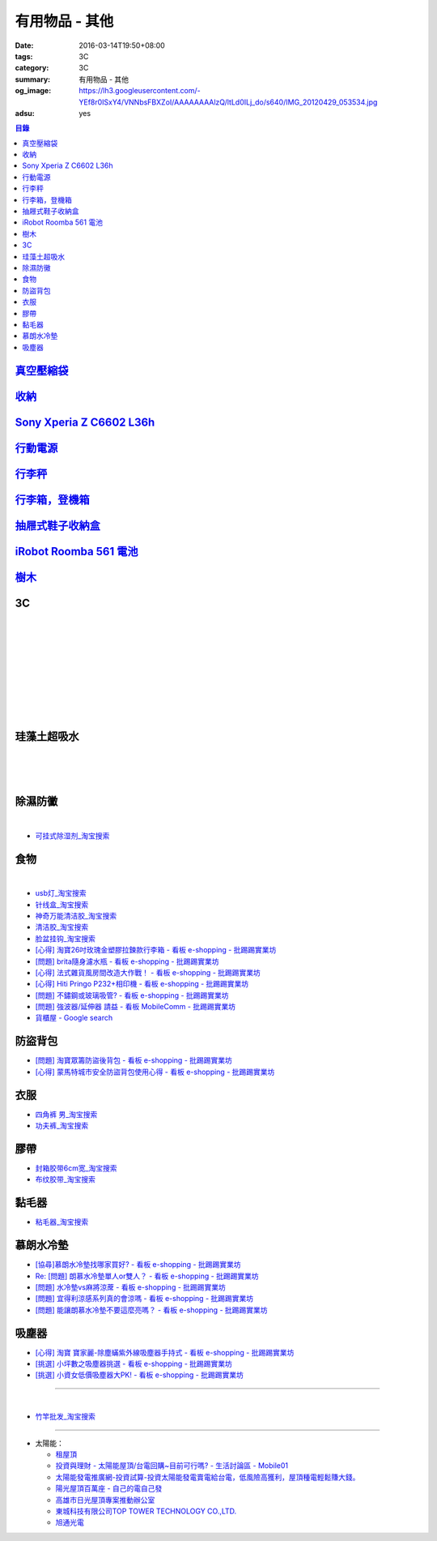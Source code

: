 有用物品 - 其他
###############

:date: 2016-03-14T19:50+08:00
:tags: 3C
:category: 3C
:summary: 有用物品 - 其他
:og_image: https://lh3.googleusercontent.com/-YEf8r0ISxY4/VNNbsFBXZoI/AAAAAAAAlzQ/ltLd0ILj_do/s640/IMG_20120429_053534.jpg
:adsu: yes


.. contents:: 目錄

`真空壓縮袋 <{filename}vacuum-seal-storage-bag-useful-items-for-me-notes%zh.rst>`_
++++++++++++++++++++++++++++++++++++++++++++++++++++++++++++++++++++++++++++++++++

`收納 <{filename}storage-useful-items-for-me-notes%zh.rst>`_
++++++++++++++++++++++++++++++++++++++++++++++++++++++++++++

`Sony Xperia Z C6602 L36h <{filename}sony-xperia-z-c6602-l36h%zh.rst>`_
+++++++++++++++++++++++++++++++++++++++++++++++++++++++++++++++++++++++

`行動電源 <{filename}power-bank-useful-items-for-me-notes%zh.rst>`_
+++++++++++++++++++++++++++++++++++++++++++++++++++++++++++++++++++

`行李秤 <{filename}luggage-scales-useful-items-for-me-notes%zh.rst>`_
+++++++++++++++++++++++++++++++++++++++++++++++++++++++++++++++++++++

`行李箱，登機箱 <{filename}luggage-suitcase-useful-items-for-me-notes%zh.rst>`_
+++++++++++++++++++++++++++++++++++++++++++++++++++++++++++++++++++++++++++++++

`抽屜式鞋子收納盒 <{filename}drawer-storage-box-useful-items-for-me-notes%zh.rst>`_
+++++++++++++++++++++++++++++++++++++++++++++++++++++++++++++++++++++++++++++++++++

`iRobot Roomba 561 電池 <{filename}../../02/26/roomba-561-in-taiwan%zh.rst>`_
+++++++++++++++++++++++++++++++++++++++++++++++++++++++++++++++++++++++++++++

`樹木 <{filename}trees-useful-items-for-me-notes%zh.rst>`_
++++++++++++++++++++++++++++++++++++++++++++++++++++++++++

.. adsu:: 2

3C
++

.. image:: https://s3-buy123.cdn.hinet.net/images/item/JHAYTP3.png
   :alt: 多功能磁吸式手機架
   :target: https://www.buy123.com.tw/site/item/62535/%E5%A4%9A%E5%8A%9F%E8%83%BD%E7%A3%81%E5%90%B8%E5%BC%8F%E6%89%8B%E6%A9%9F%E6%9E%B6
   :align: center

|

.. image:: https://img.crazymike.tw/upload/product/58/192/49210_1_1458021747.jpg
   :alt: 光照5秒-萬能修補黏合液10g
   :target: https://crazymike.tw/product/hardware-tools/glue-tape/item-49210
   :align: center

|

.. image:: https://s3-buy123.cdn.hinet.net/images/item/AAJHPWQ.png
   :alt: 神奇紫光極速修補黏合液
   :target: https://www.buy123.com.tw/site/item/63093/%E7%A5%9E%E5%A5%87%E7%B4%AB%E5%85%89%E6%A5%B5%E9%80%9F%E4%BF%AE%E8%A3%9C%E9%BB%8F%E5%90%88%E6%B6%B2
   :align: center

|

.. image:: https://s3-buy123.cdn.hinet.net/images/item/CKRGLCT.png
   :alt: 超黏萬用強力無痕矽膠貼
   :target: https://www.buy123.com.tw/site/item/60612/%E8%B6%85%E9%BB%8F%E8%90%AC%E7%94%A8%E5%BC%B7%E5%8A%9B%E7%84%A1%E7%97%95%E7%9F%BD%E8%86%A0%E8%B2%BC
   :align: center

|

.. image:: https://s3-buy123.cdn.hinet.net/images/item/C4Q88YC.png
   :alt: 桶裝水專用取水神器
   :target: https://www.buy123.com.tw/site/item/62808/%E6%A1%B6%E8%A3%9D%E6%B0%B4%E5%B0%88%E7%94%A8%E5%8F%96%E6%B0%B4%E7%A5%9E%E5%99%A8
   :align: center

|

.. image:: https://img.crazymike.tw/upload/product/193/191/49089_1_1458027471.jpg
   :alt: 3D自黏式 磚紋防撞牆貼(60x60cm)
   :target: https://crazymike.tw/product/living-goods/furniture/item-49089
   :align: center

|

.. image:: https://s3-buy123.cdn.hinet.net/images/item/FLQKPQ8.png
   :alt: 居家拼接溫暖毛絨地墊
   :target: https://www.buy123.com.tw/site/item/62881/%E5%B1%85%E5%AE%B6%E6%8B%BC%E6%8E%A5%E6%BA%AB%E6%9A%96%E6%AF%9B%E7%B5%A8%E5%9C%B0%E5%A2%8A
   :align: center

|

.. image:: http://img.ocerp.com/product_image/25914/tabs/37313/010417%E3%80%90%E5%95%86%E5%9F%8E%E3%80%91%E6%8E%8C%E4%B8%8A%E5%9E%8B%E5%B0%81%E5%8F%A3%E6%A9%9F_%E5%85%A7%E9%A0%81-01.jpg
   :alt: 摩肯彩蝶_保鮮_收納_掌上型_封口機_線上訂購系統
   :target: http://www.ubeauty.tw/prod_cpa/%E6%91%A9%E8%82%AF%E5%BD%A9%E8%9D%B6_%E4%BF%9D%E9%AE%AE_%E6%94%B6%E7%B4%8D_%E6%8E%8C%E4%B8%8A%E5%9E%8B_%E5%B0%81%E5%8F%A3%E6%A9%9F/25914
   :align: center

|

.. image:: https://img.crazymike.tw/upload/product/192/187/48064_1_1456799205.jpg
   :alt: 立潔白Eco Flubber 環保精靈強效清潔除黴膏
   :target: https://crazymike.tw/product/necessities-essentials/insecticide/item-48064
   :align: center

|

.. image:: https://s3-buy123.cdn.hinet.net/images/item/8C3CPQA.png
   :alt: GO DRY強力防水噴霧劑
   :target: https://www.buy123.com.tw/site/item/59915/GODRY%E5%BC%B7%E5%8A%9B%E9%98%B2%E6%B0%B4%E5%99%B4%E9%9C%A7%E5%8A%91
   :align: center

.. adsu:: 3

珪藻土超吸水
++++++++++++

.. image:: https://s3-buy123.cdn.hinet.net/images/item/4AFLWH9.png
   :alt: 高質感珪藻土超吸水地墊
   :target: https://www.buy123.com.tw/site/item/61778/%E9%AB%98%E8%B3%AA%E6%84%9F%E7%8F%AA%E8%97%BB%E5%9C%9F%E8%B6%85%E5%90%B8%E6%B0%B4%E5%9C%B0%E5%A2%8A
   :align: center

|

.. image:: http://img.ruten.com.tw/s1/1/a3/2b/21611127326507_504.jpg
   :alt: 宜家百貨 惜福價399【日系速乾吸水珪藻土地墊】腳墊 浴墊 硅藻 腳踏墊 記憶地墊
   :target: http://goods.ruten.com.tw/item/show?21611127326507
   :align: center

|

.. image:: https://s3-buy123.cdn.hinet.net/images/item/Q54QTH4.png
   :alt: 天然矽藻土超吸水地墊
   :target: https://www.buy123.com.tw/site/item/62284/%E5%A4%A9%E7%84%B6%E7%9F%BD%E8%97%BB%E5%9C%9F%E8%B6%85%E5%90%B8%E6%B0%B4%E5%9C%B0%E5%A2%8A
   :align: center

|

.. image:: https://img.crazymike.tw/upload/product/177/191/49073_1_1457580518.jpg
   :alt: 珪藻土超吸水方型肥皂盒/杯墊
   :target: https://crazymike.tw/product/living-goods/bathroom/item-49073
   :align: center

.. adsu:: 4

除濕防黴
++++++++

.. image:: https://s3-buy123.cdn.hinet.net/images/item/H7R937A.png
   :alt: 強力集水除溼驅蟲去味袋
   :target: https://www.buy123.com.tw/site/item/56935/%E5%BC%B7%E5%8A%9B%E9%9B%86%E6%B0%B4%E9%99%A4%E6%BA%BC%E9%A9%85%E8%9F%B2%E5%8E%BB%E5%91%B3%E8%A2%8B
   :align: center

|

.. image:: http://twhere.1111.com.tw/include/CouponbkImage.ashx?sp=1&cNo=21196
   :alt: 新一代可掛式強力除濕袋
   :target: http://twhere.1111.com.tw/ShopCouponInfo.aspx?cNo=21196
   :align: center

- `可挂式除湿剂_淘宝搜索 <https://s.taobao.com/search?q=%E5%8F%AF%E6%8C%82%E5%BC%8F%E9%99%A4%E6%B9%BF%E5%89%82>`_


食物
++++

.. image:: http://www.0800076666.com.tw/mng/premium_retail_pic/201603163A10E0CC153E4D9981CB2.jpg
   :alt: 拿坡里披薩‧炸雞 - 門市優惠
   :target: http://www.0800076666.com.tw/sale.aspx
   :align: center

|

.. image:: https://food123s3-buy123.cdn.hinet.net/images/item/CGA984Q.png
   :alt: 日本熱銷濾掛式咖啡
   :target: https://www.food123.com.tw/site/item/56058/%E6%97%A5%E6%9C%AC%E7%86%B1%E9%8A%B7%E6%BF%BE%E6%8E%9B%E5%BC%8F%E5%92%96%E5%95%A1
   :align: center

- `usb灯_淘宝搜索 <https://s.taobao.com/search?q=usb%E7%81%AF>`_
- `针线盒_淘宝搜索 <https://s.taobao.com/search?q=%E9%92%88%E7%BA%BF%E7%9B%92>`_
- `神奇万能清洁胶_淘宝搜索 <https://s.taobao.com/search?q=%E7%A5%9E%E5%A5%87%E4%B8%87%E8%83%BD%E6%B8%85%E6%B4%81%E8%83%B6>`_
- `清洁胶_淘宝搜索 <https://s.taobao.com/search?q=%E6%B8%85%E6%B4%81%E8%83%B6>`_
- `脸盆挂钩_淘宝搜索 <https://s.taobao.com/search?q=%E8%84%B8%E7%9B%86%E6%8C%82%E9%92%A9>`_
- `[心得] 淘寶26吋玫瑰金塑膠拉鍊款行李箱 - 看板 e-shopping - 批踢踢實業坊 <https://www.ptt.cc/bbs/e-shopping/M.1464161846.A.F86.html>`_
- `[問題] brita隨身濾水瓶 - 看板 e-shopping - 批踢踢實業坊 <https://www.ptt.cc/bbs/e-shopping/M.1464242657.A.229.html>`_
- `[心得] 法式雜貨風房間改造大作戰！ - 看板 e-shopping - 批踢踢實業坊 <https://www.ptt.cc/bbs/e-shopping/M.1464455806.A.4E1.html>`_
- `[心得] Hiti Pringo P232+相印機 - 看板 e-shopping - 批踢踢實業坊 <https://www.ptt.cc/bbs/e-shopping/M.1464510171.A.62E.html>`_
- `[問題] 不鏽鋼或玻璃吸管? - 看板 e-shopping - 批踢踢實業坊 <https://www.ptt.cc/bbs/e-shopping/M.1464841210.A.49A.html>`_
- `[問題] 強波器/延伸器 請益 - 看板 MobileComm - 批踢踢實業坊 <https://www.ptt.cc/bbs/MobileComm/M.1465034332.A.628.html>`_
- `貨櫃屋 - Google search <https://www.google.com/search?q=%E8%B2%A8%E6%AB%83%E5%B1%8B>`_

.. adsu:: 5

防盜背包
++++++++

- `[問題] 淘寶眾籌防盜後背包 - 看板 e-shopping - 批踢踢實業坊 <https://www.ptt.cc/bbs/e-shopping/M.1464356602.A.C96.html>`_
- `[心得] 蒙馬特城市安全防盜背包使用心得 - 看板 e-shopping - 批踢踢實業坊 <https://www.ptt.cc/bbs/e-shopping/M.1465120741.A.E61.html>`_

衣服
++++

- `四角裤 男_淘宝搜索 <https://s.taobao.com/search?q=%E5%9B%9B%E8%A7%92%E8%A3%A4+%E7%94%B7>`_
- `功夫裤_淘宝搜索 <https://s.taobao.com/search?q=%E5%8A%9F%E5%A4%AB%E8%A3%A4>`_

膠帶
++++

- `封箱胶带6cm宽_淘宝搜索 <https://s.taobao.com/search?q=%E5%B0%81%E7%AE%B1%E8%83%B6%E5%B8%A66cm%E5%AE%BD>`_
- `布纹胶带_淘宝搜索 <https://s.taobao.com/search?q=%E5%B8%83%E7%BA%B9%E8%83%B6%E5%B8%A6>`_

黏毛器
++++++

- `粘毛器_淘宝搜索 <https://s.taobao.com/search?q=%E7%B2%98%E6%AF%9B%E5%99%A8>`_

慕朗水冷墊
++++++++++

.. image:: https://gd2.alicdn.com/bao/uploaded/i2/26420673/TB27jBkoXXXXXXvXpXXXXXXXXXX_!!26420673.jpg
   :alt: 冰床垫恒温夏季双人凉垫单人制冷冰垫水席宿舍降温神器电子凉席-淘宝网全球站
   :target: https://item.taobao.com/item.htm?id=528066236967
   :align: center

- `[協尋]慕朗水冷墊找哪家買好? - 看板 e-shopping - 批踢踢實業坊 <https://www.ptt.cc/bbs/e-shopping/M.1463718229.A.EA2.html>`_
- `Re: [問題] 朗慕水冷墊單人or雙人？ - 看板 e-shopping - 批踢踢實業坊 <https://www.ptt.cc/bbs/e-shopping/M.1463510484.A.4EE.html>`_
- `[問題] 水冷墊vs麻將涼蓆 - 看板 e-shopping - 批踢踢實業坊 <https://www.ptt.cc/bbs/e-shopping/M.1464837992.A.A45.html>`_
- `[問題] 宜得利涼感系列真的會涼嗎 - 看板 e-shopping - 批踢踢實業坊 <https://www.ptt.cc/bbs/e-shopping/M.1464877867.A.6B2.html>`_
- `[問題] 能讓朗慕水冷墊不要這麼亮嗎？ - 看板 e-shopping - 批踢踢實業坊 <https://www.ptt.cc/bbs/e-shopping/M.1465099471.A.D97.html>`_

.. adsu:: 6

吸塵器
++++++

- `[心得] 淘寶 寶家麗-除塵蟎紫外線吸塵器手持式 - 看板 e-shopping - 批踢踢實業坊 <https://www.ptt.cc/bbs/e-shopping/M.1463754858.A.642.html>`_
- `[挑選] 小坪數之吸塵器挑選 - 看板 e-shopping - 批踢踢實業坊 <https://www.ptt.cc/bbs/e-shopping/M.1463802271.A.2C3.html>`_
- `[挑選] 小資女低價吸塵器大PK! - 看板 e-shopping - 批踢踢實業坊 <https://www.ptt.cc/bbs/e-shopping/M.1464448130.A.926.html>`_

----

.. image:: http://img.ruten.com.tw/s1/c/62/83/21511601987203_751.jpg
   :alt: 【篁城】台灣竹：適合種菜、農用竹竿、架菜棚番茄用竹竿《農業用竹材、竹竿》一把30支240元(需預購)
   :target: http://goods.ruten.com.tw/item/show?21511601987203
   :align: center

|

.. image:: http://c.rimg.com.tw/s2/7/e3/82/11090503833474_230.jpg
   :alt: *~＊台灣農業園藝*~*竹子.園藝支柱用竹.竹材竹竿
   :target: http://goods.ruten.com.tw/item/show?11090503833474
   :align: center

- `竹竿批发_淘宝搜索 <https://s.taobao.com/search?q=%E7%AB%B9%E7%AB%BF%E6%89%B9%E5%8F%91>`_

----

- 太陽能：

  * `租屋頂 <https://www.google.com/search?q=%E7%A7%9F%E5%B1%8B%E9%A0%82>`_

  * `投資與理財 - 太陽能屋頂/台電回購~目前可行嗎? - 生活討論區 - Mobile01 <http://www.mobile01.com/topicdetail.php?f=291&t=4541973>`_

  * `太陽能發電推廣網-投資試算-投資太陽能發電賣電給台電，低風險高獲利，屋頂種電輕鬆賺大錢。 <http://www.solargold.tw/calc.aspx>`_

  * `陽光屋頂百萬座 - 自己的電自己發 <http://mrpv.org.tw/>`_

  * `高雄市日光屋頂專案推動辦公室 <http://96kuas.kcg.gov.tw/khsolar/index.php>`_

  * `東城科技有限公司TOP TOWER TECHNOLOGY CO.,LTD. <http://www.toptower.com.tw/tw/qna.asp>`_

  * `旭通光電 <https://www.google.com/search?q=%E6%97%AD%E9%80%9A%E5%85%89%E9%9B%BB>`_
